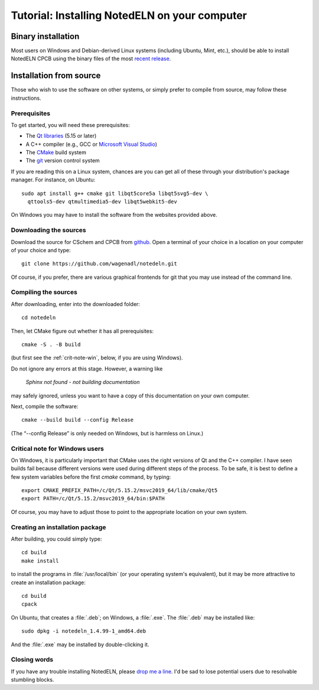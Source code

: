 .. _install:

Tutorial: Installing NotedELN on your computer
=====================================================

Binary installation
-------------------

Most users on Windows and Debian-derived Linux systems (including
Ubuntu, Mint, etc.), should be able to install NotedELN CPCB using
the binary files of the most `recent release
<https://github.com/wagenadl/notedeln/releases/latest>`_.

Installation from source
------------------------

Those who wish to use the software on other systems, or simply prefer
to compile from source, may follow these instructions.

Prerequisites
^^^^^^^^^^^^^

To get started, you will need these prerequisites:

- The `Qt libraries <https://www.qt.io>`_ (5.15 or later)
- A C++ compiler (e.g., GCC or `Microsoft Visual Studio <https://visualstudio.microsoft.com/vs/community/>`_)
- The `CMake <https://cmake.org>`_ build system
- The `git <https://git-scm.com>`_ version control system

If you are reading this on a Linux system, chances are you can get
all of these through your distribution's package manager. For
instance, on Ubuntu::

     sudo apt install g++ cmake git libqt5core5a libqt5svg5-dev \
       qttools5-dev qtmultimedia5-dev libqt5webkit5-dev

On Windows you may have to install the software from the websites
provided above.


Downloading the sources
^^^^^^^^^^^^^^^^^^^^^^^

Download the source for CSchem and CPCB from `github
<https://github.com/wagenadl/notedeln>`_. Open a terminal of your
choice in a location on your computer of your choice and type::

    git clone https://github.com/wagenadl/notedeln.git

Of course, if you prefer, there are various graphical frontends for
git that you may use instead of the command line.

Compiling the sources
^^^^^^^^^^^^^^^^^^^^^

After downloading, enter into the downloaded folder::

    cd notedeln

Then, let CMake figure out whether it has all prerequisites::

    cmake -S . -B build

(but first see the :ref:`crit-note-win`, below, if you
are using Windows).

Do not ignore any errors at this stage. However, a warning like

.. epigraph::

    *Sphinx not found - not building documentation*

may safely ignored, unless you want to have a copy of this
documentation on your own computer.

Next, compile the software::

    cmake --build build --config Release

(The “--config Release” is only needed on Windows, but is harmless on
Linux.)

.. _crit-note-win:

Critical note for Windows users
^^^^^^^^^^^^^^^^^^^^^^^^^^^^^^^

On Windows, it is particularly important that CMake uses the right
versions of Qt and the C++ compiler. I have seen builds fail because
different versions were used during different steps of the process. To
be safe, it is best to define a few system variables before the first
`cmake` command, by typing::

    export CMAKE_PREFIX_PATH=/c/Qt/5.15.2/msvc2019_64/lib/cmake/Qt5 
    export PATH=/c/Qt/5.15.2/msvc2019_64/bin:$PATH
    
Of course, you may have to adjust those to point to the appropriate
location on your own system.

Creating an installation package
^^^^^^^^^^^^^^^^^^^^^^^^^^^^^^^^

After building, you could simply type::

    cd build
    make install

to install the programs in :file:`/usr/local/bin` (or your operating
system's equivalent), but it may be more attractive to create an
installation package::

    cd build
    cpack

On Ubuntu, that creates a :file:`.deb`; on Windows, a
:file:`.exe`. The :file:`.deb` may be installed like::

    sudo dpkg -i notedeln_1.4.99-1_amd64.deb

And the :file:`.exe` may be installed by double-clicking it.    

Closing words
^^^^^^^^^^^^^

If you have any trouble installing NotedELN, please `drop me a
line <https://www.danielwagenaar.net/members.html>`_. I'd be sad to
lose potential users due to resolvable stumbling blocks.


